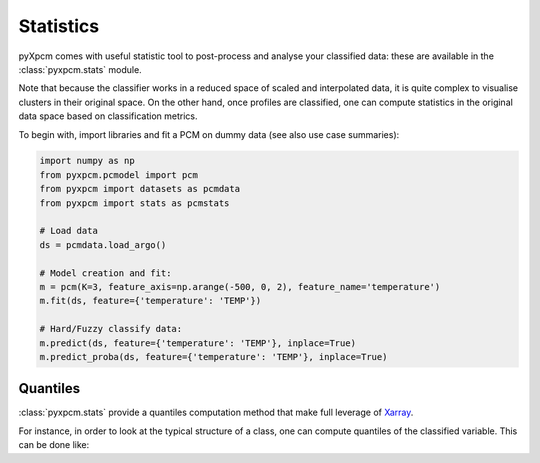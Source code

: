 Statistics
==========

pyXpcm comes with useful statistic tool to post-process and analyse your classified data: these are available in the
:class:`pyxpcm.stats` module.

Note that because the classifier works in a reduced space of scaled and interpolated data, it is quite complex to visualise clusters
in their original space. On the other hand, once profiles are classified, one can compute statistics in the original data space based on classification metrics.

To begin with, import libraries and fit a PCM on dummy data (see also use case summaries):

.. code-block:: python

    import numpy as np
    from pyxpcm.pcmodel import pcm
    from pyxpcm import datasets as pcmdata
    from pyxpcm import stats as pcmstats

    # Load data
    ds = pcmdata.load_argo()

    # Model creation and fit:
    m = pcm(K=3, feature_axis=np.arange(-500, 0, 2), feature_name='temperature')
    m.fit(ds, feature={'temperature': 'TEMP'})

    # Hard/Fuzzy classify data:
    m.predict(ds, feature={'temperature': 'TEMP'}, inplace=True)
    m.predict_proba(ds, feature={'temperature': 'TEMP'}, inplace=True)

.. ipython:: python
    :suppress:
    :okwarning:

    import numpy as np
    from pyxpcm.pcmodel import pcm
    from pyxpcm import datasets as pcmdata
    from pyxpcm import stats as pcmstats
    ds = pcmdata.load_argo()
    m = pcm(K=3, feature_axis=np.arange(-500, 0, 2), feature_name='temperature')
    m.fit(ds, feature={'temperature': 'TEMP'})
    m.predict(ds, feature={'temperature': 'TEMP'}, inplace=True)
    m.predict_proba(ds, feature={'temperature': 'TEMP'}, inplace=True)


Quantiles
---------

:class:`pyxpcm.stats` provide a quantiles computation method that make full leverage of Xarray_.

For instance, in order to look at the typical structure of a class, one can compute quantiles of the classified variable. This can be done like:

.. ipython:: python
    :okwarning:

    ds = ds.compute() # This is necessary if data are in dask arrays
    pcmstats.quant(ds, of='TEMP', using='PCM_LABELS', q=[0.05, 0.5, 0.95], name='TEMP_Q')
    ds

.. _Xarray: http://xarray.pydata.org/en/stable/

